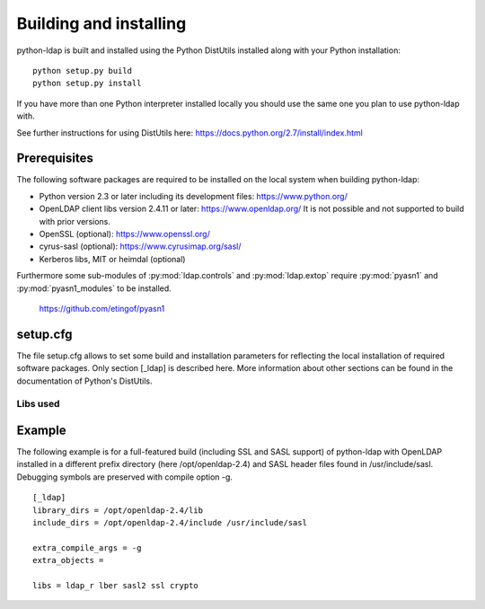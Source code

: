***********************
Building and installing
***********************

python-ldap is built and installed using the Python DistUtils installed
along with your Python installation:

::

  python setup.py build
  python setup.py install

If you have more than one Python interpreter installed locally you should
use the same one you plan to use python-ldap with.

See further instructions for using DistUtils here: https://docs.python.org/2.7/install/index.html

Prerequisites
=============

The following software packages are required to be installed
on the local system when building python-ldap:

- Python version 2.3 or later including its development files: https://www.python.org/
- OpenLDAP client libs version 2.4.11 or later: https://www.openldap.org/
  It is not possible and not supported to build with prior versions.
- OpenSSL (optional): https://www.openssl.org/
- cyrus-sasl (optional): https://www.cyrusimap.org/sasl/
- Kerberos libs, MIT or heimdal (optional)

Furthermore some sub-modules of :py:mod:`ldap.controls` and :py:mod:`ldap.extop`
require :py:mod:`pyasn1` and :py:mod:`pyasn1_modules` to be installed.

  https://github.com/etingof/pyasn1


setup.cfg
=========

The file setup.cfg allows to set some build and installation
parameters for reflecting the local installation of required
software packages. Only section [_ldap] is described here.
More information about other sections can be found in the
documentation of Python's DistUtils.

.. data:: library_dirs

   Specifies in which directories to search for required libraries.

.. data:: include_dirs

   Specifies in which directories to search for include files of required libraries.

.. data:: libs

   A space-separated list of library names to link to (see :ref:`libs-used-label`).

.. data:: extra_compile_args

   Compiler options.

.. data:: extra_objects

.. _libs-used-label:

Libs used
---------

.. data:: ldap
.. data:: ldap_r

   The LDAP protocol library of OpenLDAP. ldap_r is the reentrant version
   and should be preferred.

.. data:: lber

   The BER encoder/decoder library of OpenLDAP.

.. data:: sasl2

   The Cyrus-SASL library if needed and present during build

.. data:: ssl

   The SSL/TLS library of OpenSSL if needed and present during build

.. data:: crypto

   The basic cryptographic library of OpenSSL if needed and present during build

Example
=============

The following example is for a full-featured build (including SSL and SASL support)
of python-ldap with OpenLDAP installed in a different prefix directory
(here /opt/openldap-2.4) and SASL header files found in /usr/include/sasl.
Debugging symbols are preserved with compile option -g.

::

  [_ldap]
  library_dirs = /opt/openldap-2.4/lib
  include_dirs = /opt/openldap-2.4/include /usr/include/sasl

  extra_compile_args = -g
  extra_objects =

  libs = ldap_r lber sasl2 ssl crypto

